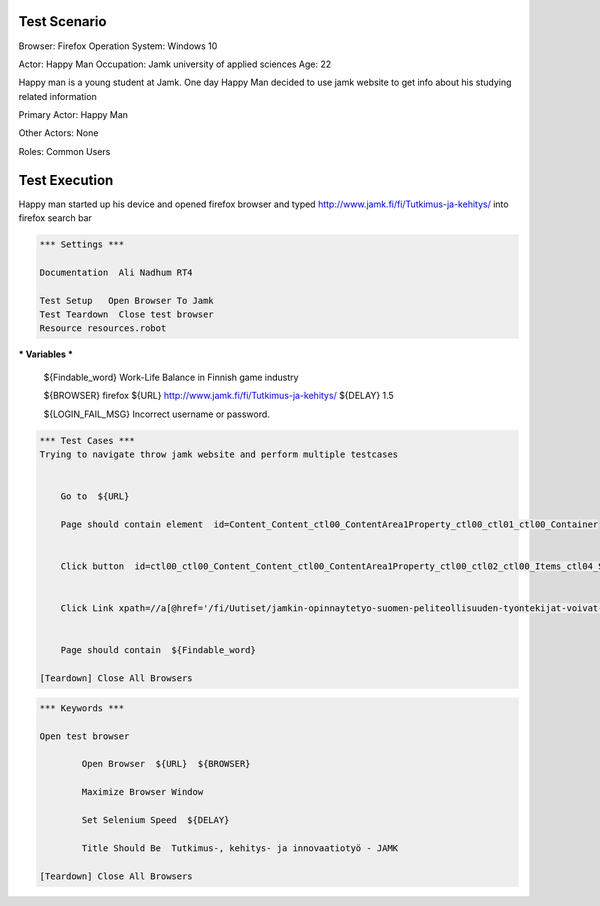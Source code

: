 
============
Test Scenario
============

Browser: Firefox
Operation System: Windows 10

Actor: Happy Man  
Occupation: Jamk university of applied sciences   
Age: 22  

Happy man is a young student at Jamk. One day Happy Man decided to use jamk website to get info about his studying related information


Primary Actor: Happy Man

Other Actors: None

Roles: Common Users

==============
Test Execution
==============

Happy man started up his device and opened firefox browser and typed http://www.jamk.fi/fi/Tutkimus-ja-kehitys/ into firefox search bar
   
.. code:: robotframework 

	*** Settings ***
	
	Documentation  Ali Nadhum RT4
	
	Test Setup   Open Browser To Jamk
	Test Teardown  Close test browser
	Resource resources.robot

.. code:: robotframework  

*** Variables ***

	${Findable_word}  Work-Life Balance in Finnish game industry
	
	${BROWSER}  firefox
	${URL} http://www.jamk.fi/fi/Tutkimus-ja-kehitys/
	${DELAY} 1.5
	
	${LOGIN_FAIL_MSG}  Incorrect username or password.

.. code:: robotframework  

	*** Test Cases ***
	Trying to navigate throw jamk website and perform multiple testcases 
	
	
	    Go to  ${URL}
	    
	    Page should contain element  id=Content_Content_ctl00_ContentArea1Property_ctl00_ctl01_ctl00_Container
	    
	
	    Click button  id=ctl00_ctl00_Content_Content_ctl00_ContentArea1Property_ctl00_ctl02_ctl00_Items_ctl04_ShowMore
	    
	
	    Click Link xpath=//a[@href='/fi/Uutiset/jamkin-opinnaytetyo-suomen-peliteollisuuden-tyontekijat-voivat-hyvin/']
	    
	
	    Page should contain  ${Findable_word}
	    
	[Teardown] Close All Browsers
    
.. code:: robotframework  

	*** Keywords ***
	
	Open test browser
	
		Open Browser  ${URL}  ${BROWSER}  
		
		Maximize Browser Window  
		
		Set Selenium Speed  ${DELAY}  
		
		Title Should Be  Tutkimus-, kehitys- ja innovaatiotyö - JAMK  
	
	[Teardown] Close All Browsers

.. code:: robotframework  
